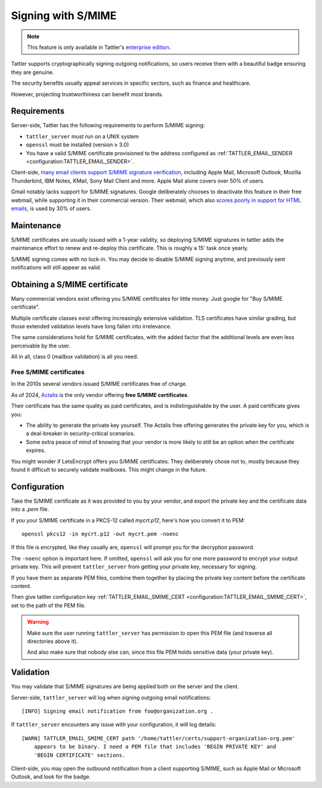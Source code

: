 Signing with S/MIME
===================

.. note:: This feature is only available in Tattler's `enterprise edition <https://tattler.dev#enterprise>`_.

Tattler supports cryptographically signing outgoing notifications,
so users receive them with a beautiful badge ensuring they are genuine.

The security benefits usually appeal services in specific sectors, such as finance and healthcare.

However, projecting trustworthiness can benefit most brands.

Requirements
------------

Server-side, Tattler has the following requirements to perform S/MIME signing:

- ``tattler_server`` must run on a UNIX system
- ``openssl`` must be installed (version ≥ 3.0)
- You have a valid S/MIME certificate provisioned to the address configured as :ref:`TATTLER_EMAIL_SENDER <configuration:TATTLER_EMAIL_SENDER>`.

Client-side, `many email clients support S/MIME signature verification <https://gist.github.com/rmoriz/5945400>`_,
including Apple Mail, Microsoft Outlook, Mozilla Thunderbird, IBM Notes, KMail, Sony Mail Client and more.
Apple Mail alone covers over 50% of users.

Gmail notably lacks support for S/MIME signatures. Google deliberately chooses to deactivate
this feature in their free webmail, while supporting it in their commercial version. Their
webmail, which also `scores poorly in support for HTML emails <https://www.caniemail.com/scoreboard/>`_,
is used by 30% of users.


Maintenance
-----------

S/MIME certificates are usually issued with a 1-year validity, so deploying S/MIME
signatures in tattler adds the maintenance effort to renew and re-deploy this certificate.
This is roughly a 15' task once yearly.

S/MIME signing comes with no lock-in. You may decide to disable S/MIME signing anytime,
and previously sent notifications will still appear as valid.


Obtaining a S/MIME certificate
------------------------------

Many commercial vendors exist offering you S/MIME certificates for little money.
Just google for "Buy S/MIME certificate".

Multiple certificate classes exist offering increasingly extensive validation.
TLS certificates have similar grading, but those extended validation levels have
long fallen into irrelevance.

The same considerations hold for S/MIME certificates, with the added factor that the
additional levels are even less perceivable by the user.

All in all, class 0 (mailbox validation) is all you need.


Free S/MIME certificates
^^^^^^^^^^^^^^^^^^^^^^^^

In the 2010s several vendors issued S/MIME certificates free of charge.

As of 2024, `Actalis <https://extrassl.actalis.it/portal/uapub/freemail?lang=en>`_ is the only
vendor offering **free S/MIME certificates**.

Their certificate has the same quality as paid certificates, and is indistinguishable
by the user. A paid certificate gives you:

- The ability to generate the private key yourself. The Actalis free offering generates the private key for you, which is a deal-breaker in security-critical scenarios.
- Some extra peace of mind of knowing that your vendor is more likely to still be an option when the certificate expires.

You might wonder if LetsEncrypt offers you S/MIME certificates. They deliberately
chose not to, mostly because they found it difficult to securely validate mailboxes.
This might change in the future.


Configuration
-------------

Take the S/MIME certificate as it was provided to you by your vendor, and export the private key and
the certificate data into a `.pem` file.

If you your S/MIME certificate in a PKCS-12 called `mycrt.p12`, here's how you convert it to PEM::

    openssl pkcs12 -in mycrt.p12 -out mycrt.pem -noenc

If this file is encrypted, like they usually are, ``openssl`` will prompt you for the decryption password.

The ``-noenc`` option is important here. If omitted, ``openssl`` will ask you for one more password to
encrypt your output private key. This will prevent ``tattler_server`` from getting your private key,
necessary for signing.

If you have them as separate PEM files, combine them together by placing the private key content
before the certificate content.

Then give tattler configuration key :ref:`TATTLER_EMAIL_SMIME_CERT <configuration:TATTLER_EMAIL_SMIME_CERT>`,
set to the path of the PEM file.

.. warning::
    Make sure the user running ``tattler_server`` has permission to open this PEM file (and traverse all directories above it).

    And also make sure that nobody else can, since this file PEM holds sensitive data (your private key).


Validation
----------

You may validate that S/MIME signatures are being applied both on the server and the client.

Server-side, ``tattler_server`` will log when signing outgoing email notifications::

    [INFO] Signing email notification from foo@organization.org .

If ``tattler_server`` encounters any issue with your configuration, it will log details::

    [WARN] TATTLER_EMAIL_SMIME_CERT path '/home/tattler/certs/support-organization-org.pem'
        appears to be binary. I need a PEM file that includes 'BEGIN PRIVATE KEY' and
        'BEGIN CERTIFICATE' sections.

Client-side, you may open the outbound notification from a client supporting S/MIME,
such as Apple Mail or Microsoft Outlook, and look for the badge.
